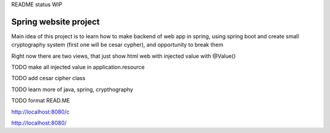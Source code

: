 README status WIP


======
Spring website project
======

Main idea of this project is to learn how to make backend of web app in spring, using spring boot and create small cryptography system (first one will be cesar cypher), and opportunity to break them

Right now there are two views, that just show html web with injected value with @Value()


TODO make all injected value in application.resource


TODO add cesar cipher class


TODO learn more of java, spring, crypthography


TODO format READ.ME


http://localhost:8080/c

http://localhost:8080/
